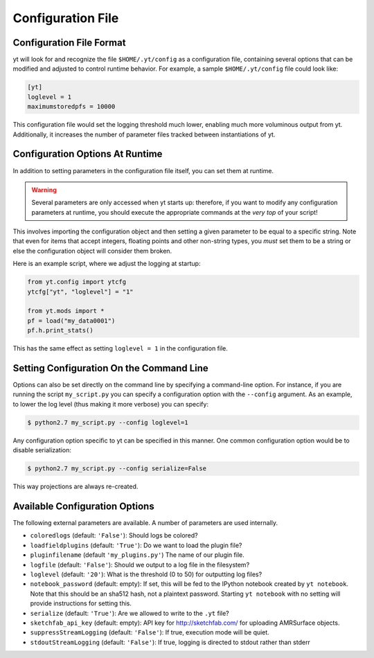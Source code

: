 .. _configuration-file:

Configuration File
==================

Configuration File Format
-------------------------

yt will look for and recognize the file ``$HOME/.yt/config`` as a configuration
file, containing several options that can be modified and adjusted to control
runtime behavior.  For example, a sample ``$HOME/.yt/config`` file could look
like:

.. code-block:: none
    
   [yt]
   loglevel = 1
   maximumstoredpfs = 10000

This configuration file would set the logging threshold much lower, enabling
much more voluminous output from yt.  Additionally, it increases the number of
parameter files tracked between instantiations of yt.

Configuration Options At Runtime
--------------------------------

In addition to setting parameters in the configuration file itself, you can set
them at runtime.  

.. warning:: Several parameters are only accessed when yt starts up: therefore,
   if you want to modify any configuration parameters at runtime, you should
   execute the appropriate commands at the *very top* of your script!

This involves importing the configuration object and then setting a given
parameter to be equal to a specific string.  Note that even for items that
accept integers, floating points and other non-string types, you *must* set
them to be a string or else the configuration object will consider them broken.

Here is an example script, where we adjust the logging at startup:

.. code-block:: python

   from yt.config import ytcfg
   ytcfg["yt", "loglevel"] = "1"

   from yt.mods import *
   pf = load("my_data0001")
   pf.h.print_stats()

This has the same effect as setting ``loglevel = 1`` in the configuration file.

Setting Configuration On the Command Line
-----------------------------------------

Options can also be set directly on the command line by specifying a
command-line option.  For instance, if you are running the script
``my_script.py`` you can specify a configuration option with the ``--config``
argument.  As an example, to lower the log level (thus making it more verbose)
you can specify:

.. code-block:: bash

   $ python2.7 my_script.py --config loglevel=1

Any configuration option specific to yt can be specified in this manner.  One
common configuration option would be to disable serialization:

.. code-block:: bash

   $ python2.7 my_script.py --config serialize=False

This way projections are always re-created.

Available Configuration Options
-------------------------------

The following external parameters are available.  A number of parameters are
used internally.

* ``coloredlogs`` (default: ``'False'``): Should logs be colored?
* ``loadfieldplugins`` (default: ``'True'``): Do we want to load the plugin file?
* ``pluginfilename``  (default ``'my_plugins.py'``) The name of our plugin file.
* ``logfile`` (default: ``'False'``): Should we output to a log file in the
  filesystem?
* ``loglevel`` (default: ``'20'``): What is the threshold (0 to 50) for outputting
  log files?
* ``notebook_password`` (default: empty): If set, this will be fed to the
  IPython notebook created by ``yt notebook``.  Note that this should be an
  sha512 hash, not a plaintext password.  Starting ``yt notebook`` with no
  setting will provide instructions for setting this.
* ``serialize`` (default: ``'True'``): Are we allowed to write to the ``.yt`` file?
* ``sketchfab_api_key`` (default: empty): API key for http://sketchfab.com/ for
  uploading AMRSurface objects.
* ``suppressStreamLogging`` (default: ``'False'``): If true, execution mode will be
  quiet.
* ``stdoutStreamLogging`` (default: ``'False'``): If true, logging is directed
  to stdout rather than stderr
